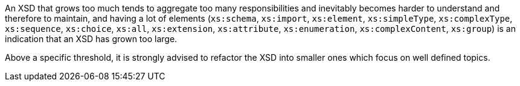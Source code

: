 An XSD that grows too much  tends to aggregate too many responsibilities and inevitably becomes harder to understand and therefore to maintain, and having a lot of elements (``++xs:schema++``, ``++xs:import++``, ``++xs:element++``, ``++xs:simpleType++``, ``++xs:complexType++``, ``++xs:sequence++``, ``++xs:choice++``, ``++xs:all++``, ``++xs:extension++``, ``++xs:attribute++``, ``++xs:enumeration++``, ``++xs:complexContent++``, ``++xs:group++``) is an indication that an XSD has grown too large.


Above a specific threshold, it is strongly advised to refactor the XSD into smaller ones which focus on well defined topics.

